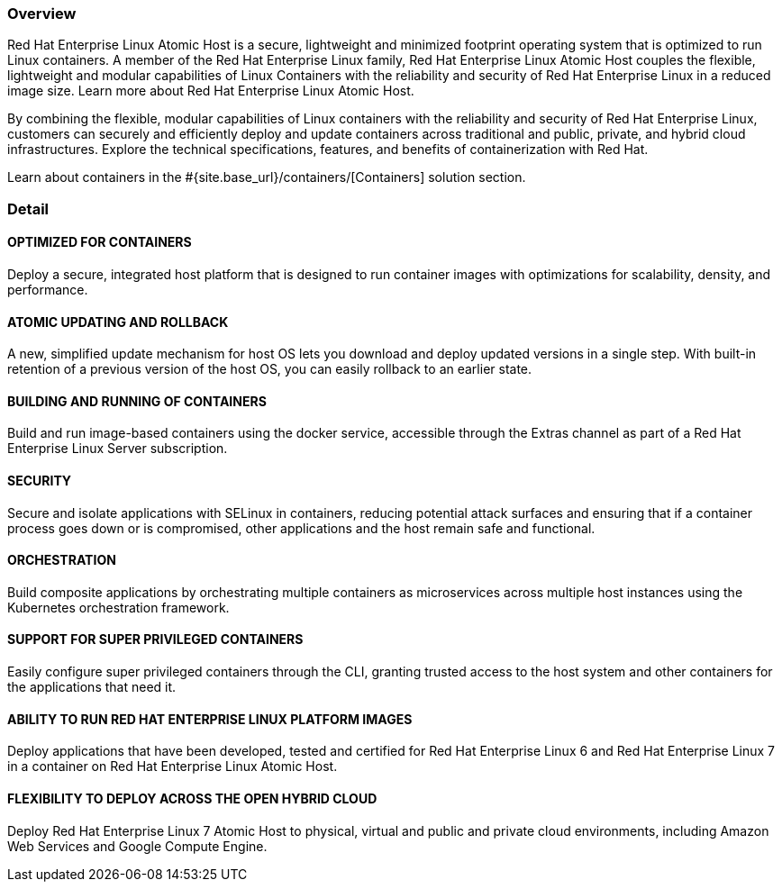 :awestruct-layout: product-overview
:awestruct-status: green
:awestruct-interpolate: true
:leveloffset: 1

== Overview

Red Hat Enterprise Linux Atomic Host is a secure, lightweight and minimized footprint operating system that is optimized to run Linux containers. A member of the Red Hat Enterprise Linux family, Red Hat Enterprise Linux Atomic Host couples the flexible, lightweight and modular capabilities of Linux Containers with the reliability and security of Red Hat Enterprise Linux in a reduced image size. Learn more about Red Hat Enterprise Linux Atomic Host.

By combining the flexible, modular capabilities of Linux containers with the reliability and security of Red Hat Enterprise Linux, customers can securely and efficiently deploy and update containers across traditional and public, private, and hybrid cloud infrastructures. Explore the technical specifications, features, and benefits of containerization with Red Hat.

Learn about containers in the #{site.base_url}/containers/[Containers] solution section.

== Detail

=== OPTIMIZED FOR CONTAINERS

Deploy a secure, integrated host platform that is designed to run container images with optimizations for scalability, density, and performance.

=== ATOMIC UPDATING AND ROLLBACK

A new, simplified update mechanism for host OS lets you download and deploy updated versions in a single step. With built-in retention of a previous version of the host OS, you can easily rollback to an earlier state.

=== BUILDING AND RUNNING OF CONTAINERS

Build and run image-based containers using the docker service, accessible through the Extras channel as part of a Red Hat Enterprise Linux Server subscription.

=== SECURITY

Secure and isolate applications with SELinux in containers, reducing potential attack surfaces and ensuring that if a container process goes down or is compromised, other applications and the host remain safe and functional.

=== ORCHESTRATION

Build composite applications by orchestrating multiple containers as microservices across multiple host instances using the Kubernetes orchestration framework.

=== SUPPORT FOR SUPER PRIVILEGED CONTAINERS

Easily configure super privileged containers through the CLI, granting trusted access to the host system and other containers for the applications that need it.

=== ABILITY TO RUN RED HAT ENTERPRISE LINUX PLATFORM IMAGES

Deploy applications that have been developed, tested and certified for Red Hat Enterprise Linux 6 and Red Hat Enterprise Linux 7 in a container on Red Hat Enterprise Linux Atomic Host.

=== FLEXIBILITY TO DEPLOY ACROSS THE OPEN HYBRID CLOUD

Deploy Red Hat Enterprise Linux 7 Atomic Host to physical, virtual and public and private cloud environments, including Amazon Web Services and Google Compute Engine.

